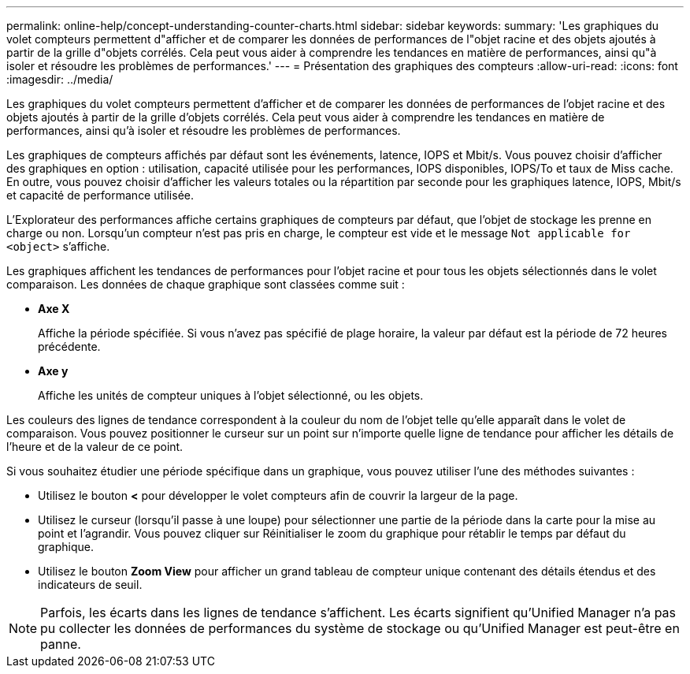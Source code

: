 ---
permalink: online-help/concept-understanding-counter-charts.html 
sidebar: sidebar 
keywords:  
summary: 'Les graphiques du volet compteurs permettent d"afficher et de comparer les données de performances de l"objet racine et des objets ajoutés à partir de la grille d"objets corrélés. Cela peut vous aider à comprendre les tendances en matière de performances, ainsi qu"à isoler et résoudre les problèmes de performances.' 
---
= Présentation des graphiques des compteurs
:allow-uri-read: 
:icons: font
:imagesdir: ../media/


[role="lead"]
Les graphiques du volet compteurs permettent d'afficher et de comparer les données de performances de l'objet racine et des objets ajoutés à partir de la grille d'objets corrélés. Cela peut vous aider à comprendre les tendances en matière de performances, ainsi qu'à isoler et résoudre les problèmes de performances.

Les graphiques de compteurs affichés par défaut sont les événements, latence, IOPS et Mbit/s. Vous pouvez choisir d'afficher des graphiques en option : utilisation, capacité utilisée pour les performances, IOPS disponibles, IOPS/To et taux de Miss cache. En outre, vous pouvez choisir d'afficher les valeurs totales ou la répartition par seconde pour les graphiques latence, IOPS, Mbit/s et capacité de performance utilisée.

L'Explorateur des performances affiche certains graphiques de compteurs par défaut, que l'objet de stockage les prenne en charge ou non. Lorsqu'un compteur n'est pas pris en charge, le compteur est vide et le message `Not applicable for <object>` s'affiche.

Les graphiques affichent les tendances de performances pour l'objet racine et pour tous les objets sélectionnés dans le volet comparaison. Les données de chaque graphique sont classées comme suit :

* *Axe X*
+
Affiche la période spécifiée. Si vous n'avez pas spécifié de plage horaire, la valeur par défaut est la période de 72 heures précédente.

* *Axe y*
+
Affiche les unités de compteur uniques à l'objet sélectionné, ou les objets.



Les couleurs des lignes de tendance correspondent à la couleur du nom de l'objet telle qu'elle apparaît dans le volet de comparaison. Vous pouvez positionner le curseur sur un point sur n'importe quelle ligne de tendance pour afficher les détails de l'heure et de la valeur de ce point.

Si vous souhaitez étudier une période spécifique dans un graphique, vous pouvez utiliser l'une des méthodes suivantes :

* Utilisez le bouton *<* pour développer le volet compteurs afin de couvrir la largeur de la page.
* Utilisez le curseur (lorsqu'il passe à une loupe) pour sélectionner une partie de la période dans la carte pour la mise au point et l'agrandir. Vous pouvez cliquer sur Réinitialiser le zoom du graphique pour rétablir le temps par défaut du graphique.
* Utilisez le bouton *Zoom View* pour afficher un grand tableau de compteur unique contenant des détails étendus et des indicateurs de seuil.


[NOTE]
====
Parfois, les écarts dans les lignes de tendance s'affichent. Les écarts signifient qu'Unified Manager n'a pas pu collecter les données de performances du système de stockage ou qu'Unified Manager est peut-être en panne.

====